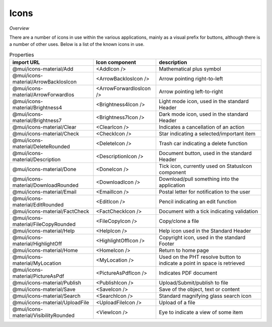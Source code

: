 Icons
~~~~~

*Overview*

There are a number of icons in use within the various applications, mainly as a visual prefix for buttons, although there is a number of other uses.
Below is a list of the known icons in use.

.. code-block:: sh
   :caption: Typical use of an icon for a button

    import AddIcon from '@mui/icons-material/Add';

    <BaseButton
      ...
      icon={<AddIcon />}
      ...
    />

.. note:: sh
   :caption: Implementation in the code

    Note that the word Icon has been appended to the components where missing so add with code clarity

.. csv-table:: Properties
   :header: "import URL", "Icon component", "description"

   "@mui/icons-material/Add", "<AddIcon />", "Mathematical plus symbol"   
   "@mui/icons-material/ArrowBackIosIcon", "<ArrowBackIosIcon />", "Arrow pointing right-to-left"
   "@mui/icons-material/ArrowForwardIos", "<ArrowForwardIosIcon />", "Arrow pointing left-to-right"
   "@mui/icons-material/Brightness4", "<Brightness4Icon />", "Light mode icon, used in the standard Header"
   "@mui/icons-material/Brightness7", "<Brightness7Icon />", "Dark mode icon, used in the standard Header"
   "@mui/icons-material/Clear", "<ClearIcon />", "Indicates a cancellation of an action"
   "@mui/icons-material/Check", "<CheckIcon />", "Star indicating a selected/important item"
   "@mui/icons-material/DeleteRounded", "<DeleteIcon />", "Trash car indicating a delete function"
   "@mui/icons-material/Description", "<DescriptionIcon />", "Document button, used in the standard Header"
   "@mui/icons-material/Done", "<DoneIcon />", "Tick icon, currently used on StatusIcon component"
   "@mui/icons-material/DownloadRounded", "<DownloadIcon />", "Download/pull something into the application"
   "@mui/icons-material/Email", "<EmailIcon />", "Postal letter for notification to the user"
   "@mui/icons-material/EditRounded", "<EditIcon />", "Pencil indicating an edit function"
   "@mui/icons-material/FactCheck", "<FactCheckIcon />", "Document with a tick indicating validation"
   "@mui/icons-material/FileCopyRounded", "<FileCopyIcon />", "Copy/clone a file"
   "@mui/icons-material/Help", "<HelpIcon />", "Help icon used in the Standard Header"
   "@mui/icons-material/HighlightOff", "<HighlightOffIcon  />", "Copyright icon, used in the standard Footer"
   "@mui/icons-material/Home", "<HomeIcon />", "Return to home page"
   "@mui/icons-material/MyLocation", "<MyLocation />", "Used on the PHT resolve button to indicate a point in space is retrieved"
   "@mui/icons-material/PictureAsPdf", "<PictureAsPdfIcon />", "Indicates PDF document"
   "@mui/icons-material/Publish", "<PublishIcon />", "Upload/Submit/publish to file"
   "@mui/icons-material/Save", "<SaveIcon />", "Save of the object, text or content"
   "@mui/icons-material/Search", "<SearchIcon />", "Standard magnifying glass search icon"
   "@mui/icons-material/UploadFile", "<UploadFileIcon />", "Upload of a file"
   "@mui/icons-material/VisibilityRounded", "<ViewIcon />", "Eye to indicate a view of some item"

